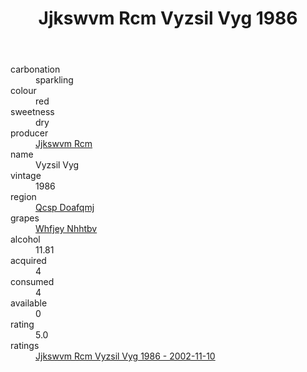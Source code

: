 :PROPERTIES:
:ID:                     84529c42-6061-4256-a18b-664ea1a440d6
:END:
#+TITLE: Jjkswvm Rcm Vyzsil Vyg 1986

- carbonation :: sparkling
- colour :: red
- sweetness :: dry
- producer :: [[id:f56d1c8d-34f6-4471-99e0-b868e6e4169f][Jjkswvm Rcm]]
- name :: Vyzsil Vyg
- vintage :: 1986
- region :: [[id:69c25976-6635-461f-ab43-dc0380682937][Qcsp Doafqmj]]
- grapes :: [[id:cf529785-d867-4f5d-b643-417de515cda5][Whfjey Nhhtbv]]
- alcohol :: 11.81
- acquired :: 4
- consumed :: 4
- available :: 0
- rating :: 5.0
- ratings :: [[id:d3f76c92-df76-4d08-a4c0-09fa716f8ade][Jjkswvm Rcm Vyzsil Vyg 1986 - 2002-11-10]]



